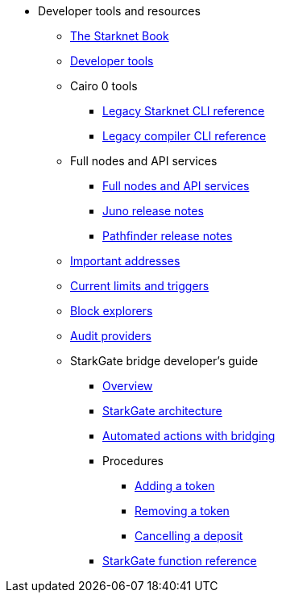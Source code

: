 * Developer tools and resources

** xref:starknet-book.adoc[The Starknet Book]
** xref:devtools.adoc[Developer tools]

** Cairo 0 tools
*** xref:cli:starkli.adoc[Legacy Starknet CLI reference]
*** xref:cli:starknet-compiler-options.adoc[Legacy compiler CLI reference]

** Full nodes and API services
*** xref:api-services.adoc[Full nodes and API services]
*** xref:starknet_versions:juno_versions.adoc[Juno release notes]
*** xref:starknet_versions:pathfinder_versions.adoc[Pathfinder release notes]

** xref:important_addresses.adoc[Important addresses]
** xref:limits_and_triggers.adoc[Current limits and triggers]
** xref:ref_block_explorers.adoc[Block explorers]
** xref:audit.adoc[Audit providers]

** StarkGate bridge developer's guide
*** xref:starkgate-bridge.adoc[Overview]
*** xref:starkgate_architecture.adoc[StarkGate architecture]
*** xref:starkgate-automated_actions_with_bridging.adoc[Automated actions with bridging]
*** Procedures
**** xref:starkgate-adding_a_token.adoc[Adding a token]
**** xref:starkgate-removing_a_token.adoc[Removing a token]
// **** xref:starkgate-executing_on_deposit_automation.adoc[Executing automation when receiving a deposit]
**** xref:starkgate-cancelling a deposit.adoc[Cancelling a deposit]
//**** xref:starkgate-backward_compatibility.adoc[Backward compatibility]
*** xref:starkgate_function_reference.adoc[StarkGate function reference]
